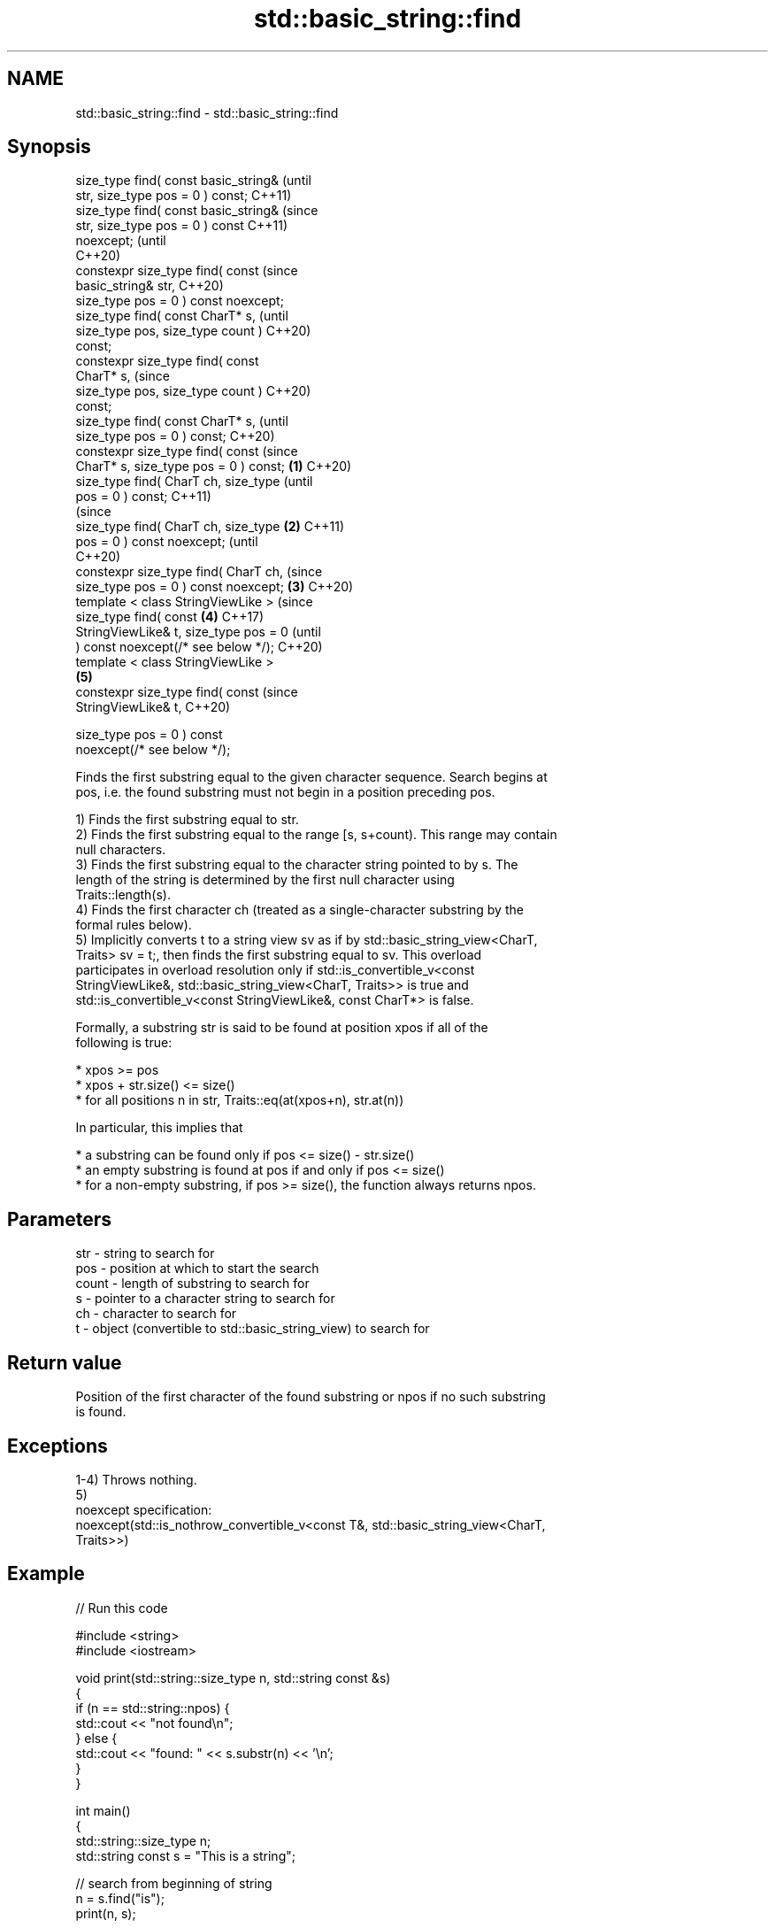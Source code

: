 .TH std::basic_string::find 3 "2022.07.31" "http://cppreference.com" "C++ Standard Libary"
.SH NAME
std::basic_string::find \- std::basic_string::find

.SH Synopsis
   size_type find( const basic_string&          (until
   str, size_type pos = 0 ) const;              C++11)
   size_type find( const basic_string&          (since
   str, size_type pos = 0 ) const               C++11)
   noexcept;                                    (until
                                                C++20)
   constexpr size_type find( const              (since
   basic_string& str,                           C++20)
   size_type pos = 0 ) const noexcept;
   size_type find( const CharT* s,                      (until
   size_type pos, size_type count )                     C++20)
   const;
   constexpr size_type find( const
   CharT* s,                                            (since
   size_type pos, size_type count )                     C++20)
   const;
   size_type find( const CharT* s,                              (until
   size_type pos = 0 ) const;                                   C++20)
   constexpr size_type find( const                              (since
   CharT* s, size_type pos = 0 ) const; \fB(1)\fP                     C++20)
   size_type find( CharT ch, size_type                                  (until
   pos = 0 ) const;                                                     C++11)
                                                                        (since
   size_type find( CharT ch, size_type      \fB(2)\fP                         C++11)
   pos = 0 ) const noexcept;                                            (until
                                                                        C++20)
   constexpr size_type find( CharT ch,                                  (since
   size_type pos = 0 ) const noexcept;          \fB(3)\fP                     C++20)
   template < class StringViewLike >                                            (since
   size_type find( const                                \fB(4)\fP                     C++17)
   StringViewLike& t, size_type pos = 0                                         (until
   ) const noexcept(/* see below */);                                           C++20)
   template < class StringViewLike >
                                                                \fB(5)\fP
   constexpr size_type find( const                                              (since
   StringViewLike& t,                                                           C++20)

   size_type pos = 0 ) const
   noexcept(/* see below */);

   Finds the first substring equal to the given character sequence. Search begins at
   pos, i.e. the found substring must not begin in a position preceding pos.

   1) Finds the first substring equal to str.
   2) Finds the first substring equal to the range [s, s+count). This range may contain
   null characters.
   3) Finds the first substring equal to the character string pointed to by s. The
   length of the string is determined by the first null character using
   Traits::length(s).
   4) Finds the first character ch (treated as a single-character substring by the
   formal rules below).
   5) Implicitly converts t to a string view sv as if by std::basic_string_view<CharT,
   Traits> sv = t;, then finds the first substring equal to sv. This overload
   participates in overload resolution only if std::is_convertible_v<const
   StringViewLike&, std::basic_string_view<CharT, Traits>> is true and
   std::is_convertible_v<const StringViewLike&, const CharT*> is false.

   Formally, a substring str is said to be found at position xpos if all of the
   following is true:

     * xpos >= pos
     * xpos + str.size() <= size()
     * for all positions n in str, Traits::eq(at(xpos+n), str.at(n))

   In particular, this implies that

     * a substring can be found only if pos <= size() - str.size()
     * an empty substring is found at pos if and only if pos <= size()
     * for a non-empty substring, if pos >= size(), the function always returns npos.

.SH Parameters

   str   - string to search for
   pos   - position at which to start the search
   count - length of substring to search for
   s     - pointer to a character string to search for
   ch    - character to search for
   t     - object (convertible to std::basic_string_view) to search for

.SH Return value

   Position of the first character of the found substring or npos if no such substring
   is found.

.SH Exceptions

   1-4) Throws nothing.
   5)
   noexcept specification:
   noexcept(std::is_nothrow_convertible_v<const T&, std::basic_string_view<CharT,
   Traits>>)

.SH Example


// Run this code

 #include <string>
 #include <iostream>

 void print(std::string::size_type n, std::string const &s)
 {
     if (n == std::string::npos) {
         std::cout << "not found\\n";
     } else {
         std::cout << "found: " << s.substr(n) << '\\n';
     }
 }

 int main()
 {
     std::string::size_type n;
     std::string const s = "This is a string";

     // search from beginning of string
     n = s.find("is");
     print(n, s);

     // search from position 5
     n = s.find("is", 5);
     print(n, s);

     // find a single character
     n = s.find('a');
     print(n, s);

     // find a single character
     n = s.find('q');
     print(n, s);
 }

.SH Output:

 found: is is a string
 found: is a string
 found: a string
 not found

  Defect reports

   The following behavior-changing defect reports were applied retroactively to
   previously published C++ standards.

      DR    Applied to           Behavior as published              Correct behavior
   LWG 2064 C++11      overload \fB(3)\fP and \fB(4)\fP were noexcept        removed
   LWG 2946 C++17      string_view overload causes ambiguity in  avoided by making it a
                       some cases                                template
   P1148R0  C++11      noexcept for overload \fB(4)\fP/\fB(5)\fP was         restored
            C++17      accidently dropped by LWG2064/LWG2946

.SH See also

   strstr            finds the first occurrence of a substring of characters
                     \fI(function)\fP
                     finds the first occurrence of a wide string within another wide
   wcsstr            string
                     \fI(function)\fP
   strchr            finds the first occurrence of a character
                     \fI(function)\fP
   wcschr            finds the first occurrence of a wide character in a wide string
                     \fI(function)\fP
   rfind             find the last occurrence of a substring
                     \fI(public member function)\fP
   find_first_of     find first occurrence of characters
                     \fI(public member function)\fP
   find_first_not_of find first absence of characters
                     \fI(public member function)\fP
   find_last_of      find last occurrence of characters
                     \fI(public member function)\fP
   find_last_not_of  find last absence of characters
                     \fI(public member function)\fP
   find              find characters in the view
   \fI(C++17)\fP           \fI(public member function of std::basic_string_view<CharT,Traits>)\fP
   search            searches for a range of elements
                     \fI(function template)\fP
